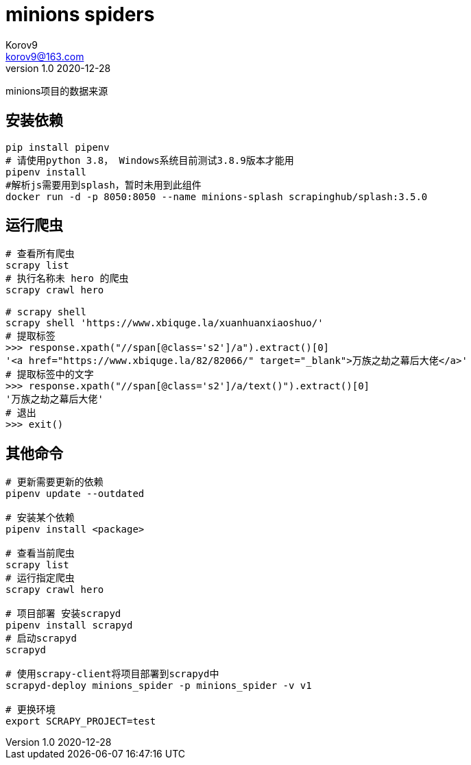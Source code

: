 = minions spiders =
Korov9 <korov9@163.com>
v1.0 2020-12-28
:doctype: book

minions项目的数据来源

== 安装依赖 ==

[source, bash]
----
pip install pipenv
# 请使用python 3.8， Windows系统目前测试3.8.9版本才能用
pipenv install
#解析js需要用到splash，暂时未用到此组件
docker run -d -p 8050:8050 --name minions-splash scrapinghub/splash:3.5.0
----

== 运行爬虫 ==

[source, bash]
----
# 查看所有爬虫
scrapy list
# 执行名称未 hero 的爬虫
scrapy crawl hero

# scrapy shell
scrapy shell 'https://www.xbiquge.la/xuanhuanxiaoshuo/'
# 提取标签
>>> response.xpath("//span[@class='s2']/a").extract()[0]
'<a href="https://www.xbiquge.la/82/82066/" target="_blank">万族之劫之幕后大佬</a>'
# 提取标签中的文字
>>> response.xpath("//span[@class='s2']/a/text()").extract()[0]
'万族之劫之幕后大佬'
# 退出
>>> exit()
----

== 其他命令 ==

[source, bash]
----
# 更新需要更新的依赖
pipenv update --outdated

# 安装某个依赖
pipenv install <package>

# 查看当前爬虫
scrapy list
# 运行指定爬虫
scrapy crawl hero

# 项目部署 安装scrapyd
pipenv install scrapyd
# 启动scrapyd
scrapyd

# 使用scrapy-client将项目部署到scrapyd中
scrapyd-deploy minions_spider -p minions_spider -v v1

# 更换环境
export SCRAPY_PROJECT=test
----